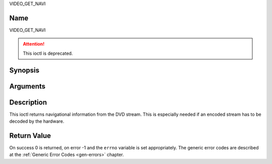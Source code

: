 .. -*- coding: utf-8; mode: rst -*-

.. _VIDEO_GET_NAVI:

VIDEO_GET_NAVI

Name
----

VIDEO_GET_NAVI

.. attention:: This ioctl is deprecated.

Synopsis
--------

.. c:function:: int ioctl(fd, VIDEO_GET_NAVI , struct video_navi_pack *navipack)
    :name: VIDEO_GET_NAVI


Arguments
---------

.. flat-table::
    :header-rows:  0
    :stub-columns: 0


    -  .. row 1

       -  int fd

       -  File descriptor returned by a previous call to open().

    -  .. row 2

       -  int request

       -  Equals VIDEO_GET_NAVI for this command.

    -  .. row 3

       -  video_navi_pack_t \*navipack

       -  PCI or DSI pack (private stream 2) according to section ??.


Description
-----------

This ioctl returns navigational information from the DVD stream. This is
especially needed if an encoded stream has to be decoded by the
hardware.

.. c:type:: video_navi_pack

.. code-block::c

	typedef struct video_navi_pack {
		int length;          /* 0 ... 1024 */
		__u8 data[1024];
	} video_navi_pack_t;

Return Value
------------

On success 0 is returned, on error -1 and the ``errno`` variable is set
appropriately. The generic error codes are described at the
:ref:`Generic Error Codes <gen-errors>` chapter.



.. flat-table::
    :header-rows:  0
    :stub-columns: 0


    -  .. row 1

       -  ``EFAULT``

       -  driver is not able to return navigational information
